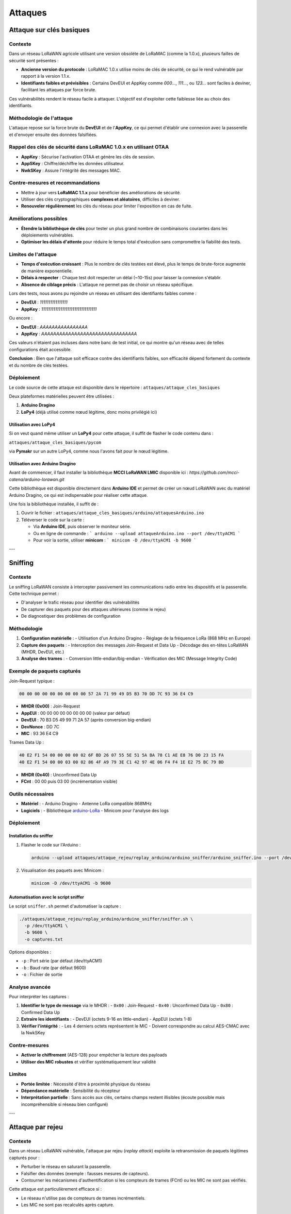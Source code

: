 Attaques
========

Attaque sur clés basiques
*************************

Contexte
---------

Dans un réseau LoRaWAN agricole utilisant une version obsolète de LoRaMAC (comme la 1.0.x), plusieurs failles de sécurité sont présentes :

- **Ancienne version du protocole** : LoRaMAC 1.0.x utilise moins de clés de sécurité, ce qui le rend vulnérable par rapport à la version 1.1.x.
- **Identifiants faibles et prévisibles** : Certains DevEUI et AppKey comme `000...`, `111...`, ou `123...` sont faciles à deviner, facilitant les attaques par force brute.

Ces vulnérabilités rendent le réseau facile à attaquer. L'objectif est d'exploiter cette faiblesse liée au choix des identifiants.

Méthodologie de l'attaque
-------------------------

L'attaque repose sur la force brute du **DevEUI** et de l'**AppKey**, ce qui permet d'établir une connexion avec la passerelle et d'envoyer ensuite des données falsifiées.

Rappel des clés de sécurité dans LoRaMAC 1.0.x en utilisant OTAA
----------------------------------------------------------------

- **AppKey** : Sécurise l'activation OTAA et génère les clés de session.
- **AppSKey** : Chiffre/déchiffre les données utilisateur.
- **NwkSKey** : Assure l'intégrité des messages MAC.

Contre-mesures et recommandations
---------------------------------

- Mettre à jour vers **LoRaMAC 1.1.x** pour bénéficier des améliorations de sécurité.
- Utiliser des clés cryptographiques **complexes et aléatoires**, difficiles à deviner.
- **Renouveler régulièrement** les clés du réseau pour limiter l'exposition en cas de fuite.

Améliorations possibles
------------------------

- **Étendre la bibliothèque de clés** pour tester un plus grand nombre de combinaisons courantes dans les déploiements vulnérables.
- **Optimiser les délais d'attente** pour réduire le temps total d'exécution sans compromettre la fiabilité des tests.

Limites de l'attaque
--------------------

- **Temps d'exécution croissant** : Plus le nombre de clés testées est élevé, plus le temps de brute-force augmente de manière exponentielle.
- **Délais à respecter** : Chaque test doit respecter un délai (~10-15s) pour laisser la connexion s'établir.
- **Absence de ciblage précis** : L'attaque ne permet pas de choisir un réseau spécifique.

Lors des tests, nous avons pu rejoindre un réseau en utilisant des identifiants faibles comme :

- **DevEUI** : `1111111111111111`
- **AppKey** : `11111111111111111111111111111111`

Ou encore :

- **DevEUI** : `AAAAAAAAAAAAAAAA`
- **AppKey** : `AAAAAAAAAAAAAAAAAAAAAAAAAAAAAAAA`

Ces valeurs n'étaient pas incluses dans notre banc de test initial, ce qui montre qu'un réseau avec de telles configurations était accessible.

**Conclusion** : Bien que l'attaque soit efficace contre des identifiants faibles, son efficacité dépend fortement du contexte et du nombre de clés testées.

Déploiement
-----------

Le code source de cette attaque est disponible dans le répertoire :  
``attaques/attaque_cles_basiques``

Deux plateformes matérielles peuvent être utilisées :

1. **Arduino Dragino**  
2. **LoPy4** (déjà utilisé comme nœud légitime, donc moins privilégié ici)

Utilisation avec LoPy4
~~~~~~~~~~~~~~~~~~~~~~
Si on veut quand même utiliser un **LoPy4** pour cette attaque, il suffit de flasher le code contenu dans :

``attaques/attaque_cles_basiques/pycom``  

via **Pymakr** sur un autre LoPy4, comme nous l'avons fait pour le nœud légitime.

Utilisation avec Arduino Dragino
~~~~~~~~~~~~~~~~~~~~~~~~~~~~~~~~
Avant de commencer, il faut installer la bibliothèque **MCCI LoRaWAN LMIC** disponible ici :  
`https://github.com/mcci-catena/arduino-lorawan.git`

Cette bibliothèque est disponible directement dans **Arduino IDE** et permet de créer un nœud LoRaWAN avec du matériel Arduino Dragino, ce qui est indispensable pour réaliser cette attaque.

Une fois la bibliothèque installée, il suffit de :

1. Ouvrir le fichier :  
   ``attaques/attaque_cles_basiques/arduino/attaquesArduino.ino``
2. Téléverser le code sur la carte :

   - Via **Arduino IDE**, puis observer le moniteur série.
   - Ou en ligne de commande :  
     ```
     arduino --upload attaqueArduino.ino --port /dev/ttyACM1
     ```
   - Pour voir la sortie, utiliser **minicom** :  
     ```
     minicom -D /dev/ttyACM1 -b 9600
     ```

---

Sniffing
********

Contexte
--------

Le sniffing LoRaWAN consiste à intercepter passivement les communications radio entre les dispositifs et la passerelle. Cette technique permet :

- D'analyser le trafic réseau pour identifier des vulnérabilités
- De capturer des paquets pour des attaques ultérieures (comme le rejeu)
- De diagnostiquer des problèmes de configuration

Méthodologie
------------

1. **Configuration matérielle** :
   - Utilisation d'un Arduino Dragino
   - Réglage de la fréquence LoRa (868 MHz en Europe)

2. **Capture des paquets** :
   - Interception des messages Join-Request et Data Up
   - Décodage des en-têtes LoRaWAN (MHDR, DevEUI, etc.)

3. **Analyse des trames** :
   - Conversion little-endian/big-endian
   - Vérification des MIC (Message Integrity Code)

Exemple de paquets capturés
----------------------------

Join-Request typique :

.. code-block:: none

   00 00 00 00 00 00 00 00 00 57 2A 71 99 49 D5 B3 70 DD 7C 93 36 E4 C9

- **MHDR (0x00)** : Join-Request
- **AppEUI** : 00 00 00 00 00 00 00 00 (valeur par défaut)
- **DevEUI** : 70 B3 D5 49 99 71 2A 57 (après conversion big-endian)
- **DevNonce** : DD 7C
- **MIC** : 93 36 E4 C9

Trames Data Up :

.. code-block:: none

   40 E2 F1 54 00 00 00 00 02 6F BD 26 07 55 5E 51 5A BA 78 C1 AE E8 76 D0 23 15 FA
   40 E2 F1 54 00 00 03 00 02 86 4F A9 79 3E C1 42 97 4E 06 F4 F4 1E E2 75 BC 79 BD 

- **MHDR (0x40)** : Unconfirmed Data Up
- **FCnt** : 00 00 puis 03 00 (incrémentation visible)

Outils nécessaires
-------------------

- **Matériel** :
  - Arduino Dragino
  - Antenne LoRa compatible 868MHz

- **Logiciels** :
  - Bibliothèque `arduino-LoRa <https://github.com/sandeepmistry/arduino-LoRa>`_
  - Minicom pour l'analyse des logs

Déploiement
-----------

Installation du sniffer
~~~~~~~~~~~~~~~~~~~~~~~
1. Flasher le code sur l'Arduino :

   .. code-block:: bash

      arduino --upload attaques/attaque_rejeu/replay_arduino/arduino_sniffer/arduino_sniffer.ino --port /dev/ttyACM1

2. Visualisation des paquets avec Minicom :

   .. code-block:: bash

      minicom -D /dev/ttyACM1 -b 9600

Automatisation avec le script sniffer
~~~~~~~~~~~~~~~~~~~~~~~~~~~~~~~~~~~~~
Le script ``sniffer.sh`` permet d'automatiser la capture :

.. code-block:: bash

   ./attaques/attaque_rejeu/replay_arduino/arduino_sniffer/sniffer.sh \
     -p /dev/ttyACM1 \
     -b 9600 \
     -o captures.txt

Options disponibles :

- ``-p`` : Port série (par défaut /dev/ttyACM1)
- ``-b`` : Baud rate (par défaut 9600)
- ``-o`` : Fichier de sortie

Analyse avancée
---------------

Pour interpréter les captures :

1. **Identifier le type de message** via le MHDR :
   - ``0x00`` : Join-Request
   - ``0x40`` : Unconfirmed Data Up
   - ``0x80`` : Confirmed Data Up

2. **Extraire les identifiants** :
   - DevEUI (octets 9-16 en little-endian)
   - AppEUI (octets 1-8)

3. **Vérifier l'intégrité** :
   - Les 4 derniers octets représentent le MIC
   - Doivent correspondre au calcul AES-CMAC avec la NwkSKey

Contre-mesures
--------------

- **Activer le chiffrement** (AES-128) pour empêcher la lecture des payloads
- **Utiliser des MIC robustes** et vérifier systématiquement leur validité

Limites
-------

- **Portée limitée** : Nécessité d'être à proximité physique du réseau
- **Dépendance matérielle** : Sensibilité du récepteur
- **Interprétation partielle** : Sans accès aux clés, certains champs restent illisibles (écoute possible mais incompréhensible si réseau bien configuré)

---

Attaque par rejeu
*****************

Contexte
--------

Dans un réseau LoRaWAN vulnérable, l'attaque par rejeu (*replay attack*) exploite la retransmission de paquets légitimes capturés pour :

- Perturber le réseau en saturant la passerelle.
- Falsifier des données (exemple : fausses mesures de capteurs).
- Contourner les mécanismes d'authentification si les compteurs de trames (FCnt) ou les MIC ne sont pas vérifiés.

Cette attaque est particulièrement efficace si :

- Le réseau n'utilise pas de compteurs de trames incrémentiels.
- Les MIC ne sont pas recalculés après capture.

Méthodologie de l'attaque
-------------------------

1. **Capture de paquets** :
   - Utilisation d'un sniffer (exemple : LoRattack avec USRP) ou d'un Arduino Dragino avec l'outil de sniffing défini dans la section Sniffing de cette documentation.
   - Filtrage des paquets *Unconfirmed Data Up* (MHDR = `0x40`).

2. **Analyse des trames** :
   - Extraction du **DevEUI**, **FCnt**, et **MIC**.
   - Conversion des formats (little-endian/big-endian).

3. **Rejeu automatisé** :
   - Réinjection des paquets capturés avec modification du FCnt.
   - Optionnel : Recalcul du MIC si la NwkSKey est connue (rare en pratique).

Exemple de paquet capturé
-------------------------

.. code-block:: none

   40 E2 F1 54 00 00 05 00 02 BF AE FF F4 7D 78 9A A3 0E 61 44 A7 39 90 93 9E 25 E2

- **MHDR (0x40)** : *Unconfirmed Data Up*.
- **FCnt** : `05 00` (valeur incrémentielle).
- **MIC** : `93 9E 25 E2` (vérifié par la passerelle).

Outils nécessaires
------------------

- **Matériel** :
  - Carte Arduino Dragino de préférence ou USRP (pour LoRattack).
- **Logiciels** :
  - `LoRattack <https://github.com/konicst1/lorattack>`_ (sniffing/rejeu).
  - Bibliothèque `arduino-LoRa <https://github.com/sandeepmistry/arduino-LoRa>`_.

Déploiement
-----------

Avec LoRattack (USRP)
~~~~~~~~~~~~~~~~~~~~~
1. Installer les dépendances :

   .. code-block:: bash

      sudo apt install gnuradio bittwist uhd-host
      git clone https://github.com/konicst1/lorattack.git
      cd lorattack && ./run.sh

2. Capturer et rejouer les paquets :

   .. code-block:: bash

      # Capture
      Lancer ./run.sh et sélectionner le sniffing.
      # Rejeu
      Lancer ./run.sh et sélectionner le replay à partir d'un fichier pcap obtenu dans l'étape précédente.

Avec Arduino Dragino (de manière manuelle)
~~~~~~~~~~~~~~~~~~~~~~~~~~~~~~~~~~~~~~~~~~
1. Flasher le code de rejeu en veillant à modifier le paquet à rejouer dans le code source :

   .. code-block:: bash

      arduino --upload attaques/attaque_rejeu/replay_arduino/arduino_player/arduino_player.ino --port /dev/ttyACM1

2. Analyser les logs via minicom :

   .. code-block:: bash

      minicom -D /dev/ttyACM1 -b 9600

Avec Arduino Dragino (de manière automatisée)
~~~~~~~~~~~~~~~~~~~~~~~~~~~~~~~~~~~~~~~~~~~~~
1. Flasher le code de rejeu automatisé :

   .. code-block:: bash

      arduino --upload attaques/attaque_rejeu/replay_arduino/arduino_total_replay/arduino_total_replay.ino --port /dev/ttyACM1

2. Analyser les logs via minicom :

   .. code-block:: bash

      minicom -D /dev/ttyACM1 -b 9600

Contre-mesures
--------------

- **Validation stricte du FCnt** : Rejeter les paquets avec un compteur inférieur ou égal à la dernière valeur enregistrée.
- **Rotation des clés de session** : Limiter la durée de vie des NwkSKey/AppSKey, en renouvelant les sessions régulièrement.
- **Chiffrement de bout en bout** : Empêcher la lecture/modification des payloads.

Limites
-------

- **Efficacité réduite** : Si le réseau vérifie les MIC et FCnt, les paquets rejoués sont ignorés.
- **Portée limitée** : Nécessite une proximité physique avec le réseau cible.
- **Complexité** : Recalculer le MIC sans connaître la NwkSKey est impossible.

Exemple pratique
----------------

Un paquet rejoué avec succès (FCnt incrémenté) :

.. code-block:: none

   [ORIGINAL]  40...05 00...93 9E 25 E2
   [REPLAYED]  40...06 00...A1 B2 C3 D4  # MIC invalide, mais FCnt mis à jour

Ce paquet sera visible dans les logs du sniffer, mais rejeté par ChirpStack sans MIC valide.

---

Attaque de brouillage
*********************

Contexte
--------

Le brouillage radio (jamming) est une forme d’attaque par déni de service (DoS) qui vise à perturber les communications sans intercepter les données. Elle consiste à inonder un canal radio avec des signaux parasites pour empêcher les nœuds LoRaWAN de transmettre ou de recevoir correctement.

Il existe plusieurs types de brouillage :

- **Brouillage continu (constant jamming)** : envoi constant de signaux pour occuper le canal.

- **Brouillage réactif (reactive jamming)** : envoi d’un signal dès qu’un paquet est détecté.

- **Brouillage aléatoire (random jamming)** : émission de signaux à intervalles irréguliers.

- **Brouillage ciblé (trigger ou selective jamming)** : attaque déclenchée à la détection d’un certain type de trame ou contenu.

Dans cette documentation, nous allons nous concentrer sur le brouillage de type “deny”, c’est-à-dire une attaque simple et continue qui vise à saturer le canal radio LoRaWAN pour empêcher toute autre communication légitime.

Méthodologie de l'attaque
-------------------------

L'attaque consiste à utiliser un nœud LoRa pour transmettre en boucle un message répétitif, sans respecter les intervalles habituels entre deux transmissions. Le message contient simplement une chaîne de caractères (par exemple "JammingJamming...") répétée, qui n’a aucune signification fonctionnelle, mais occupe le temps d’antenne radio.

Le nœud utilise la même configuration que les dispositifs du réseau cible :

- **Fréquence** : 868,3 MHz

- **Spreading Factor** : SF7

- **Bande passante** : 125 kHz

- **Coding rate** : 4/5

Grâce à cette configuration, l’attaque peut interférer efficacement avec la passerelle et bloquer les communications entrantes des vrais capteurs.

Déploiement
-----------

Matériel utilisé :
~~~~~~~~~~~~~~~~~~


- **LoPy4** (nœud légitime)

- **Arduino Dragino** (nœud de brouillage)

- **Passerelle LoRaWAN** configurée sur la fréquence 868,3 MHz

Étapes :
~~~~~~~~


1.  Mise en place du nœud légitime (LoPy4) :

- Ouvrir Pymakr ou VSCode avec le plugin Pycom.

- Charger le script de transmission qui se trouve dans : ``reproduction-attaques-lorawan/noeud_pycom/message_pycom.py``   vers la passerelle.

- Lancer le code et observer la réception dans l'interface ChirpStack

Une fois le fonctionnement normal confirmé (messages visibles sur ChirpStack), on initialise l’attaque.

2. Mise en place du nœud brouilleur (Arduino Dragino) :
- Ouvrir le fichier suivant dans l’IDE Arduino : ``reproduction-attaques-lorawan/attaques/brouillage/jamming_deny/jamming_deny.ino``

- S’assurer que les paramètres LoRa sont identiques à ceux du LoPy4 :

 .. code-block:: bash

      LoRa.begin(868.3E6);
      LoRa.setSpreadingFactor(7);
      LoRa.setSignalBandwidth(125E3);

- Connecter l’Arduino et téléverser le code

Le code de brouillage est flashé sur l’Arduino Dragino. Ce dernier transmet en boucle un message répétitif (par exemple "JammingJamming...") sur la même fréquence et avec les mêmes paramètres LoRa (SF7, BW 125 kHz).

3.  Observation des effets de l’attaque :

Dès l’activation du brouillage, on observe une interruption de la réception des messages du LoPy4 par la passerelle.
Cette coupure confirme que le canal est saturé par le nœud attaquant et que l’attaque de type deny est efficace.

L’envoi peut être vérifié via le moniteur série de l’IDE Arduino, où un message de confirmation s’affiche après chaque transmission.

 .. code-block:: bash

      JAM_SUCCES;
   
   

Contre-mesures et recommandations
---------------------------------

- Activer la détection d’interférences au niveau de la passerelle, si disponible.

- Surveiller le taux de perte de paquets pour détecter une activité anormale.

- Utiliser le frequency hopping (saut de fréquence) pour réduire l’impact du brouillage.

- Mettre en place des mécanismes de priorité ou de répétition adaptative dans les capteurs.

Limites
-------
- Portée physique réduite : L’attaquant doit être proche de la passerelle ou des nœuds pour être efficace.

- Consommation énergétique élevée : L’attaque nécessite une émission continue, ce qui peut vider rapidement la batterie du dispositif malveillant.

- Détection possible : Une activité radio anormale peut être repérée avec des outils de monitoring RF.